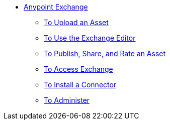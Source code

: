 // Anypoint Exchange TOC File

* link:/anypoint-exchange/[Anypoint Exchange]
** link:/anypoint-exchange/upload-asset[To Upload an Asset]
** link:/anypoint-exchange/editor[To Use the Exchange Editor]
** link:/anypoint-exchange/publish-share[To Publish, Share, and Rate an Asset]
** link:/anypoint-exchange/access[To Access Exchange]
** link:/anypoint-exchange/install-connector[To Install a Connector]
** link:/anypoint-exchange/administer[To Administer]